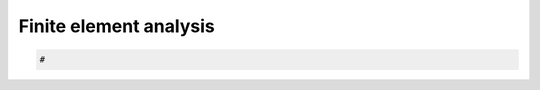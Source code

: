 .. _floor-fea:

********************************************************************************
Finite element analysis
********************************************************************************

.. contents::


.. code-block:: python

    #

